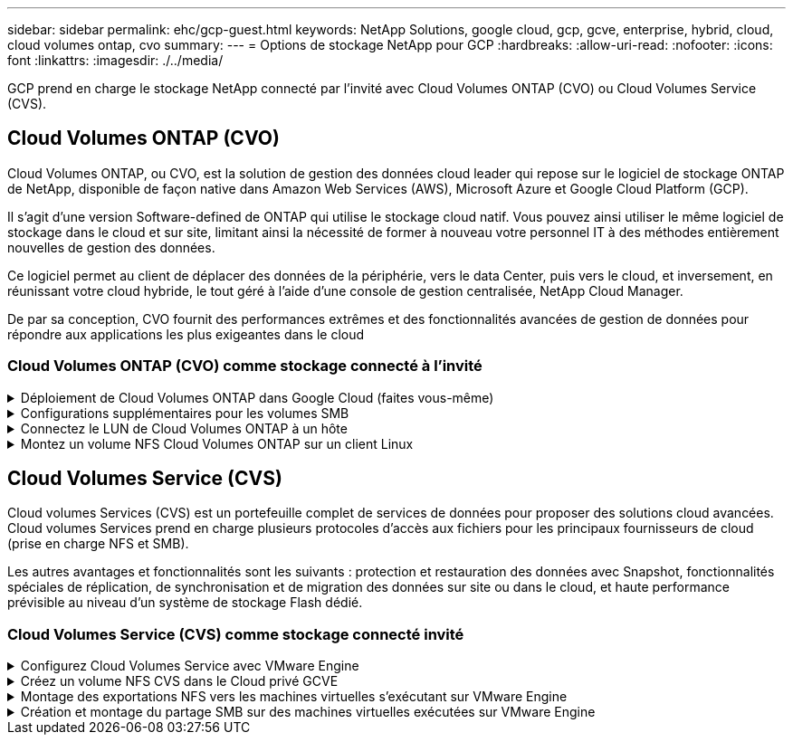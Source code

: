 ---
sidebar: sidebar 
permalink: ehc/gcp-guest.html 
keywords: NetApp Solutions, google cloud, gcp, gcve, enterprise, hybrid, cloud, cloud volumes ontap, cvo 
summary:  
---
= Options de stockage NetApp pour GCP
:hardbreaks:
:allow-uri-read: 
:nofooter: 
:icons: font
:linkattrs: 
:imagesdir: ./../media/


[role="lead"]
GCP prend en charge le stockage NetApp connecté par l'invité avec Cloud Volumes ONTAP (CVO) ou Cloud Volumes Service (CVS).



== Cloud Volumes ONTAP (CVO)

Cloud Volumes ONTAP, ou CVO, est la solution de gestion des données cloud leader qui repose sur le logiciel de stockage ONTAP de NetApp, disponible de façon native dans Amazon Web Services (AWS), Microsoft Azure et Google Cloud Platform (GCP).

Il s'agit d'une version Software-defined de ONTAP qui utilise le stockage cloud natif. Vous pouvez ainsi utiliser le même logiciel de stockage dans le cloud et sur site, limitant ainsi la nécessité de former à nouveau votre personnel IT à des méthodes entièrement nouvelles de gestion des données.

Ce logiciel permet au client de déplacer des données de la périphérie, vers le data Center, puis vers le cloud, et inversement, en réunissant votre cloud hybride, le tout géré à l'aide d'une console de gestion centralisée, NetApp Cloud Manager.

De par sa conception, CVO fournit des performances extrêmes et des fonctionnalités avancées de gestion de données pour répondre aux applications les plus exigeantes dans le cloud



=== Cloud Volumes ONTAP (CVO) comme stockage connecté à l'invité

.Déploiement de Cloud Volumes ONTAP dans Google Cloud (faites vous-même)
[%collapsible]
====
Les partages Cloud Volumes ONTAP et les LUN peuvent être montés à partir de machines virtuelles créées dans l'environnement de Cloud privé GCVE. Les volumes peuvent également être montés sur le client Linux, ainsi que sur les clients Windows et LES LUN, accessibles sur les clients Linux ou Windows en tant que périphériques de bloc lorsqu'ils sont montés sur iSCSI, car Cloud Volumes ONTAP prend en charge les protocoles iSCSI, SMB et NFS. Les volumes Cloud Volumes ONTAP peuvent être configurés en quelques étapes simples.

Pour répliquer des volumes depuis un environnement sur site vers le cloud à des fins de reprise d'activité ou de migration, établissez une connectivité réseau vers Google Cloud en utilisant un VPN site à site ou une interconnexion cloud. La réplication des données entre les sites et Cloud Volumes ONTAP n'est pas traitée dans ce document. Pour répliquer les données entre les systèmes Cloud Volumes ONTAP et sur site, consultez la section link:mailto:CloudOwner@gve.local#setting-up-data-replication-between-systems["Configuration de la réplication des données entre les systèmes"].


NOTE: Utiliser link:https://cloud.netapp.com/cvo-sizer["Plus outil de dimensionnement Cloud Volumes ONTAP"] Pour dimensionner précisément les instances Cloud Volumes ONTAP. Surveillez également les performances sur site et utilisez-les comme entrées dans le dimensionnement Cloud Volumes ONTAP.

. Connectez-vous à NetApp Cloud Central ; l'écran Fabric View s'affiche. Localisez l'onglet Cloud Volumes ONTAP et sélectionnez accéder à Cloud Manager. Une fois connecté, l'écran Canvas s'affiche.
+
image:gcve-cvo-guest-1.png[""]

. Dans l'onglet Canvas de Cloud Manager, cliquez sur Ajouter un environnement de travail, puis sélectionnez Google Cloud Platform comme cloud et le type de configuration du système. Cliquez ensuite sur Suivant.
+
image:gcve-cvo-guest-2.png[""]

. Fournissez les détails de l'environnement à créer, y compris le nom de l'environnement et les identifiants d'administrateur. Une fois que vous avez terminé, cliquez sur Continuer.
+
image:gcve-cvo-guest-3.png[""]

. Sélectionnez ou désélectionnez les services complémentaires pour le déploiement Cloud Volumes ONTAP, y compris Data Sense & Compliance ou Backup to Cloud. Cliquez ensuite sur Continuer.
+
CONSEIL : un message contextuel de vérification s'affiche lors de la désactivation des services complémentaires. Des services d'extension peuvent être ajoutés/supprimés après le déploiement de Cloud volumes ONTAP. Pour éviter les coûts, il est possible de les désélectionner à la fois si nécessaire.

+
image:gcve-cvo-guest-4.png[""]

. Sélectionnez un emplacement, choisissez une politique de pare-feu et cochez la case pour confirmer la connectivité réseau au stockage Google Cloud.
+
image:gcve-cvo-guest-5.png[""]

. Sélectionnez l'option de licence : paiement à l'utilisation ou BYOL pour l'utilisation des licences existantes. Dans cet exemple, l'option Freemium est utilisée. Cliquez ensuite sur Continuer.
+
image:gcve-cvo-guest-6.png[""]

. Sélectionnez un des packages préconfigurés disponibles en fonction du type de charge de travail qui sera déployé sur les machines virtuelles exécutées sur VMware Cloud sur AWS SDDC.
+
CONSEIL : passez votre souris sur les mosaïques pour plus de détails ou personnalisez les composants CVO et la version de ONTAP en cliquant sur Modifier la configuration.

+
image:gcve-cvo-guest-7.png[""]

. Sur la page révision et approbation, vérifiez et confirmez les sélections.pour créer l'instance Cloud Volumes ONTAP, cliquez sur Go.
+
image:gcve-cvo-guest-8.png[""]

. Une fois Cloud Volumes ONTAP provisionné, il apparaît dans les environnements de travail sur la page Canvas.
+
image:gcve-cvo-guest-9.png[""]



====
.Configurations supplémentaires pour les volumes SMB
[%collapsible]
====
. Une fois l'environnement de travail prêt, assurez-vous que le serveur CIFS est configuré avec les paramètres de configuration DNS et Active Directory appropriés. Cette étape est requise avant de pouvoir créer le volume SMB.
+
CONSEIL : cliquez sur l'icône Menu (º), sélectionnez Avancé pour afficher plus d'options et sélectionnez Configuration CIFS.

+
image:gcve-cvo-guest-10.png[""]

. La création du volume SMB est un processus simple. Dans Canvas, double-cliquez sur l'environnement de travail Cloud Volumes ONTAP pour créer et gérer des volumes, puis cliquez sur l'option Créer un volume. Choisissez la taille appropriée et Cloud Manager choisit l'agrégat contenant ou utilisez un mécanisme d'allocation avancée pour placer sur un agrégat spécifique. Pour cette démonstration, CIFS/SMB est sélectionné comme protocole.
+
image:gcve-cvo-guest-11.png[""]

. Une fois le volume provisionné, celui-ci est disponible sous le volet volumes. Comme un partage CIFS est provisionné, donnez à vos utilisateurs ou groupes l'autorisation d'accéder aux fichiers et dossiers et vérifiez que ces utilisateurs peuvent accéder au partage et créer un fichier. Cette étape n'est pas requise si le volume est répliqué à partir d'un environnement sur site, car les autorisations liées aux fichiers et aux dossiers sont toutes conservées dans le cadre de la réplication SnapMirror.
+
CONSEIL : cliquez sur le menu du volume (º) pour afficher ses options.

+
image:gcve-cvo-guest-12.png[""]

. Une fois le volume créé, utilisez la commande mount pour afficher les instructions de connexion du volume, puis connectez-vous au partage des machines virtuelles sur Google Cloud VMware Engine.
+
image:gcve-cvo-guest-13.png[""]

. Copiez le chemin suivant et utilisez l'option Map Network Drive pour monter le volume sur la machine virtuelle exécutée sur Google Cloud VMware Engine.
+
image:gcve-cvo-guest-14.png[""]

+
Une fois mappé, il est facilement accessible et les autorisations NTFS peuvent être définies en conséquence.

+
image:gcve-cvo-guest-15.png[""]



====
.Connectez le LUN de Cloud Volumes ONTAP à un hôte
[%collapsible]
====
Pour connecter le LUN Cloud Volumes ONTAP à un hôte, procédez comme suit :

. Sur la page Canevas, double-cliquez sur l'environnement de travail Cloud Volumes ONTAP pour créer et gérer des volumes.
. Cliquez sur Ajouter un volume > Nouveau volume, sélectionnez iSCSI et cliquez sur Créer un groupe d'initiateurs. Cliquez sur Continuer .
+
image:gcve-cvo-guest-16.png[""]
image:gcve-cvo-guest-17.png[""]

. Une fois le volume provisionné, sélectionnez le menu volume (º), puis cliquez sur IQN cible. Pour copier le nom qualifié iSCSI (IQN), cliquez sur Copier. Configurez une connexion iSCSI de l'hôte vers le LUN.


Pour procéder de la même manière pour l'hôte résidant sur Google Cloud VMware Engine :

. RDP sur la machine virtuelle hébergée sur Google Cloud VMware Engine.
. Ouvrez la boîte de dialogue Propriétés de l'initiateur iSCSI : Gestionnaire de serveur > Tableau de bord > Outils > initiateur iSCSI.
. Dans l'onglet découverte, cliquez sur Discover Portal ou Add Portal, puis entrez l'adresse IP du port cible iSCSI.
. Dans l'onglet cibles, sélectionnez la cible découverte, puis cliquez sur connexion ou connexion.
. Sélectionnez Activer le multichemin, puis sélectionnez Restaurer automatiquement cette connexion lorsque l'ordinateur démarre ou Ajouter cette connexion à la liste des cibles favorites. Cliquez sur Avancé.
+

NOTE: L'hôte Windows doit disposer d'une connexion iSCSI à chaque nœud du cluster. Le DSM natif sélectionne les meilleurs chemins d'accès à utiliser.

+
image:gcve-cvo-guest-18.png[""]

+
Les LUN présentes sur la machine virtuelle de stockage (SVM) apparaissent sous forme de disques pour l'hôte Windows. Les nouveaux disques ajoutés ne sont pas automatiquement découverts par l'hôte. Déclencher une nouvelle analyse manuelle pour détecter les disques en procédant comme suit :

+
.. Ouvrez l'utilitaire de gestion de l'ordinateur Windows : Démarrer > Outils d'administration > gestion de l'ordinateur.
.. Développez le nœud stockage dans l'arborescence de navigation.
.. Cliquez sur gestion des disques.
.. Cliquez sur action > Rescan Disks.
+
image:gcve-cvo-guest-19.png[""]

+
Lorsqu'un nouvel LUN est accédé pour la première fois par l'hôte Windows, il n'a pas de partition ni de système de fichiers. Initialiser la LUN ; et éventuellement formater la LUN avec un système de fichiers en effectuant la procédure suivante :

.. Démarrez Windows Disk Management.
.. Cliquez avec le bouton droit de la souris sur la LUN, puis sélectionnez le type de disque ou de partition requis.
.. Suivez les instructions de l'assistant. Dans cet exemple, le lecteur F: Est monté.




image:gcve-cvo-guest-20.png[""]

Sur les clients Linux, assurez-vous que le démon iSCSI est en cours d'exécution. Une fois les LUN provisionnées, consultez ici les conseils détaillés sur la configuration iSCSI avec Ubuntu. Pour vérifier, exécutez lsblk cmd à partir du shell.

image:gcve-cvo-guest-21.png[""]
image:gcve-cvo-guest-22.png[""]

====
.Montez un volume NFS Cloud Volumes ONTAP sur un client Linux
[%collapsible]
====
Pour monter le système de fichiers Cloud Volumes ONTAP (DIY) depuis des VM dans Google Cloud VMware Engine, effectuez la procédure suivante :

Procédez au provisionnement du volume en suivant les étapes ci-dessous

. Dans l'onglet Volumes , cliquez sur Créer un nouveau volume .
. Sur la page Créer un nouveau volume, sélectionnez un type de volume :
+
image:gcve-cvo-guest-23.png[""]

. Dans l'onglet volumes, placez le curseur de la souris sur le volume, sélectionnez l'icône de menu (º), puis cliquez sur commande de montage.
+
image:gcve-cvo-guest-24.png[""]

. Cliquez sur Copier .
. Connectez-vous à l'instance Linux désignée.
. Ouvrez un terminal sur l'instance à l'aide du shell sécurisé (SSH) et connectez-vous avec les informations d'identification appropriées.
. Créer un répertoire pour le point de montage du volume avec la commande suivante.
+
 $ sudo mkdir /cvogcvetst
+
image:gcve-cvo-guest-25.png[""]

. Montez le volume NFS Cloud Volumes ONTAP dans le répertoire créé à l'étape précédente.
+
 sudo mount 10.0.6.251:/cvogcvenfsvol01 /cvogcvetst
+
image:gcve-cvo-guest-26.png[""]
image:gcve-cvo-guest-27.png[""]



====


== Cloud Volumes Service (CVS)

Cloud volumes Services (CVS) est un portefeuille complet de services de données pour proposer des solutions cloud avancées. Cloud volumes Services prend en charge plusieurs protocoles d'accès aux fichiers pour les principaux fournisseurs de cloud (prise en charge NFS et SMB).

Les autres avantages et fonctionnalités sont les suivants : protection et restauration des données avec Snapshot, fonctionnalités spéciales de réplication, de synchronisation et de migration des données sur site ou dans le cloud, et haute performance prévisible au niveau d'un système de stockage Flash dédié.



=== Cloud Volumes Service (CVS) comme stockage connecté invité

.Configurez Cloud Volumes Service avec VMware Engine
[%collapsible]
====
Les partages Cloud Volumes Service peuvent être montés sur les machines virtuelles qui sont créées dans l'environnement VMware Engine. Les volumes peuvent également être montés sur le client Linux et mappés sur le client Windows, car Cloud Volumes Service prend en charge les protocoles SMB et NFS. Les volumes Cloud Volumes Service peuvent être configurés en étapes simples.

Cloud volumes Service et le cloud privé Google Cloud VMware Engine doivent se trouver dans la même région.

Pour acheter, activer et configurer NetApp Cloud Volumes Service pour Google Cloud depuis Google Cloud Marketplace, suivez cette section link:https://cloud.google.com/vmware-engine/docs/quickstart-prerequisites["guide"].

====
.Créez un volume NFS CVS dans le Cloud privé GCVE
[%collapsible]
====
Pour créer et monter des volumes NFS, procédez comme suit :

. Accédez à Cloud volumes à partir des solutions partenaires dans la console Google Cloud.
+
image:gcve-cvs-guest-1.png[""]

. Dans la console Cloud volumes, accédez à la page volumes et cliquez sur Créer.
+
image:gcve-cvs-guest-2.png[""]

. Sur la page Créer un système de fichiers, spécifiez le nom du volume et les libellés de facturation requis pour les mécanismes de refacturation.
+
image:gcve-cvs-guest-3.png[""]

. Sélectionnez le service approprié. Pour GCVE, choisissez CVS-Performance et le niveau de service souhaité pour une latence améliorée et des performances supérieures en fonction des exigences des charges de travail applicatives.
+
image:gcve-cvs-guest-4.png[""]

. Spécifier la région Google Cloud pour le chemin de volume et de volume (le chemin du volume doit être unique sur l'ensemble des volumes cloud du projet)
+
image:gcve-cvs-guest-5.png[""]

. Sélectionnez le niveau de performances du volume.
+
image:gcve-cvs-guest-6.png[""]

. Spécifiez la taille du volume et le type de protocole. Lors de ce test, NFSv3 est utilisé.
+
image:gcve-cvs-guest-7.png[""]

. Au cours de cette étape, sélectionnez le réseau VPC à partir duquel le volume sera accessible. Assurez-vous que le peering VPC est en place.
+
CONSEIL : si le peering VPC n'a pas été effectué, un bouton contextuel s'affiche pour vous guider à travers les commandes de peering. Ouvrez une session Cloud Shell et exécutez les commandes appropriées pour peer-to-peer votre VPC avec le producteur Cloud Volumes Service. Au cas où vous décidiez de préparer le peering de VPC au préalable, reportez-vous à ces instructions.

+
image:gcve-cvs-guest-8.png[""]

. Gérez les règles de stratégie d'exportation en ajoutant les règles appropriées et cochez la case correspondant à la version NFS correspondante.
+
Remarque : l'accès aux volumes NFS n'est possible que si une export policy est ajoutée.

+
image:gcve-cvs-guest-9.png[""]

. Cliquez sur Enregistrer pour créer le volume.
+
image:gcve-cvs-guest-10.png[""]



====
.Montage des exportations NFS vers les machines virtuelles s'exécutant sur VMware Engine
[%collapsible]
====
Avant de préparer le montage du volume NFS, assurez-vous que l'état de peering de la connexion privée est défini sur actif. Une fois l'état actif, utilisez la commande mount.

Pour monter un volume NFS, procédez comme suit :

. Dans Cloud Console, accédez à Cloud volumes > volumes.
. Accédez à la page volumes
. Cliquez sur le volume NFS pour lequel vous souhaitez monter les exports NFS.
. Faites défiler vers la droite, sous Afficher plus, cliquez sur instructions de montage.


Pour effectuer le processus de montage à partir du système d'exploitation invité de la machine virtuelle VMware, procédez comme suit :

. Utilisez le client SSH et SSH sur la machine virtuelle.
. Installez le client nfs sur l'instance.
+
.. Sur l'instance Red Hat Enterprise Linux ou SUSE Linux :
+
 sudo yum install -y nfs-utils
.. Sur une instance Ubuntu ou Debian :
+
 sudo apt-get install nfs-common


. Créer un nouveau répertoire sur l'instance, tel que "/CVnimSNFSol01" :
+
 sudo mkdir /nimCVSNFSol01
+
image:gcve-cvs-guest-20.png[""]

. Montez le volume à l'aide de la commande appropriée. L'exemple de commande de l'exercice pratique est ci-dessous :
+
 sudo mount -t nfs -o rw,hard,rsize=65536,wsize=65536,vers=3,tcp 10.53.0.4:/nimCVSNFSol01 /nimCVSNFSol01
+
image:gcve-cvs-guest-21.png[""]
image:gcve-cvs-guest-22.png[""]



====
.Création et montage du partage SMB sur des machines virtuelles exécutées sur VMware Engine
[%collapsible]
====
Pour les volumes SMB, assurez-vous que les connexions Active Directory sont configurées avant de créer le volume SMB.

image:gcve-cvs-guest-30.png[""]

Une fois la connexion AD en place, créez le volume avec le niveau de service souhaité. Les étapes sont telles que la création du volume NFS, sauf la sélection du protocole approprié.

. Dans la console Cloud volumes, accédez à la page volumes et cliquez sur Créer.
. Sur la page Créer un système de fichiers, spécifiez le nom du volume et les libellés de facturation requis pour les mécanismes de refacturation.
+
image:gcve-cvs-guest-31.png[""]

. Sélectionnez le service approprié. Pour GCVE, choisissez CVS-Performance et le niveau de service souhaité pour une latence améliorée et des performances supérieures en fonction des exigences des charges de travail.
+
image:gcve-cvs-guest-32.png[""]

. Spécifier la région Google Cloud pour le chemin de volume et de volume (le chemin du volume doit être unique sur l'ensemble des volumes cloud du projet)
+
image:gcve-cvs-guest-33.png[""]

. Sélectionnez le niveau de performances du volume.
+
image:gcve-cvs-guest-34.png[""]

. Spécifiez la taille du volume et le type de protocole. SMB est utilisé lors de ce test.
+
image:gcve-cvs-guest-35.png[""]

. Au cours de cette étape, sélectionnez le réseau VPC à partir duquel le volume sera accessible. Assurez-vous que le peering VPC est en place.
+
CONSEIL : si le peering VPC n'a pas été effectué, un bouton contextuel s'affiche pour vous guider à travers les commandes de peering. Ouvrez une session Cloud Shell et exécutez les commandes appropriées pour peer-to-peer votre VPC avec le producteur Cloud Volumes Service. Au cas où vous décidiez de préparer le peering de VPC au préalable, reportez-vous à ces link:https://cloud.google.com/architecture/partners/netapp-cloud-volumes/setting-up-private-services-access?hl=en["instructions"].

+
image:gcve-cvs-guest-36.png[""]

. Cliquez sur Enregistrer pour créer le volume.
+
image:gcve-cvs-guest-37.png[""]



Pour monter le volume SMB, procédez comme suit :

. Dans Cloud Console, accédez à Cloud volumes > volumes.
. Accédez à la page volumes
. Cliquez sur le volume SMB pour lequel vous souhaitez mapper un partage SMB.
. Faites défiler vers la droite, sous Afficher plus, cliquez sur instructions de montage.


Pour effectuer le processus de montage à partir du système d'exploitation invité Windows de la machine virtuelle VMware, procédez comme suit :

. Cliquez sur le bouton Démarrer, puis sur ordinateur.
. Cliquez sur carte lecteur réseau.
. Dans la liste lecteur, cliquez sur n'importe quelle lettre de lecteur disponible.
. Dans la zone dossier, saisissez :
+
 \\nimsmb-3830.nimgcveval.com\nimCVSMBvol01
+
image:gcve-cvs-guest-38.png[""]

+
Pour vous connecter chaque fois que vous vous connectez à votre ordinateur, cochez la case reconnecter à la connexion.

. Cliquez sur Terminer.
+
image:gcve-cvs-guest-39.png[""]



====